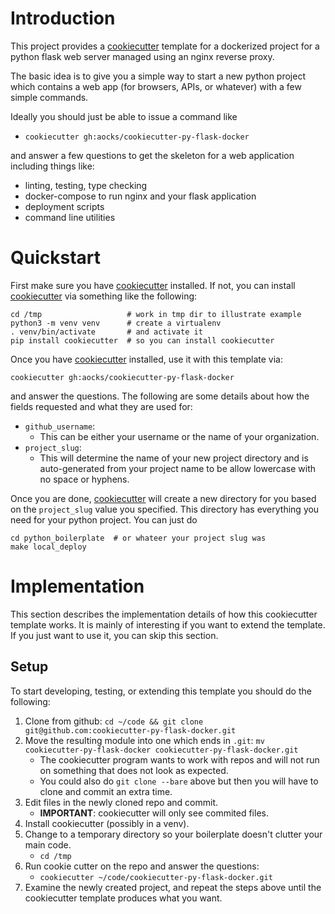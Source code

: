 
* Introduction

This project provides a [[https://github.com/cookiecutter/cookiecutter][cookiecutter]] template for a dockerized project
for a python flask web server managed using an nginx reverse proxy.

The basic idea is to give you a simple way to start a new python
project which contains a web app (for browsers, APIs, or whatever)
with a few simple commands.

Ideally you should just be able to issue a command like

- =cookiecutter gh:aocks/cookiecutter-py-flask-docker=

and answer a few questions to get the skeleton for a web application
including things like:

- linting, testing, type checking
- docker-compose to run nginx and your flask application
- deployment scripts
- command line utilities

* Quickstart

First make sure you have [[https://github.com/cookiecutter/cookiecutter][cookiecutter]] installed. If not, you can
install [[https://github.com/cookiecutter/cookiecutter][cookiecutter]] via something like the following:
#+NAME: cpfd-install-cookiecutter
#+BEGIN_SRC shell :session show-cpfd :exports code
cd /tmp                   # work in tmp dir to illustrate example
python3 -m venv venv      # create a virtualenv
. venv/bin/activate       # and activate it
pip install cookiecutter  # so you can install cookiecutter
#+END_SRC

Once you have [[https://github.com/cookiecutter/cookiecutter][cookiecutter]] installed, use it with this template via:
#+NAME: cpfd-run-cookiecutter
#+BEGIN_SRC shell :session show-cpfd :exports code
cookiecutter gh:aocks/cookiecutter-py-flask-docker  
#+END_SRC
and answer the questions. The following are some details about how the
fields requested and what they are used for:

- =github_username=:
  - This can be either your username or the name of your
    organization. 
- =project_slug=:
  - This will determine the name of your new project directory and is
    auto-generated from your project name to be allow lowercase with
    no space or hyphens.

Once you are done, [[https://github.com/cookiecutter/cookiecutter][cookiecutter]] will create a new directory for you
based on the =project_slug= value you specified. This directory has
everything you need for your python project. You can just do

#+NAME: cpfd-local-deploy
#+BEGIN_SRC shell :session show-cpfd
cd python_boilerplate  # or whateer your project slug was
make local_deploy
#+END_SRC


* Implementation

This section describes the implementation details of how this
cookiecutter template works. It is mainly of interesting if you want
to extend the template. If you just want to use it, you can skip this
section.

** Setup

To start developing, testing, or extending this template you should do
the following:

 1. Clone from github:
    =cd ~/code && git clone git@github.com:cookiecutter-py-flask-docker.git=
 2. Move the resulting module into one which ends in =.git=:
    =mv cookiecutter-py-flask-docker cookiecutter-py-flask-docker.git=
    - The cookiecutter program wants to work with repos and will not
      run on something that does not look as expected.
    - You could also do =git clone --bare= above but then you will
      have to clone and commit an extra time.
 3. Edit files in the newly cloned repo and commit.
    - *IMPORTANT*: cookiecutter will only see commited files.
 4. Install cookiecutter (possibly in a venv).
 5. Change to a temporary directory so your boilerplate doesn't
    clutter your main code.
    - =cd /tmp=
 5. Run cookie cutter on the repo and answer the questions:
    - =cookiecutter ~/code/cookiecutter-py-flask-docker.git=
 6. Examine the newly created project, and repeat the steps above
    until the cookiecutter template produces what you want.
